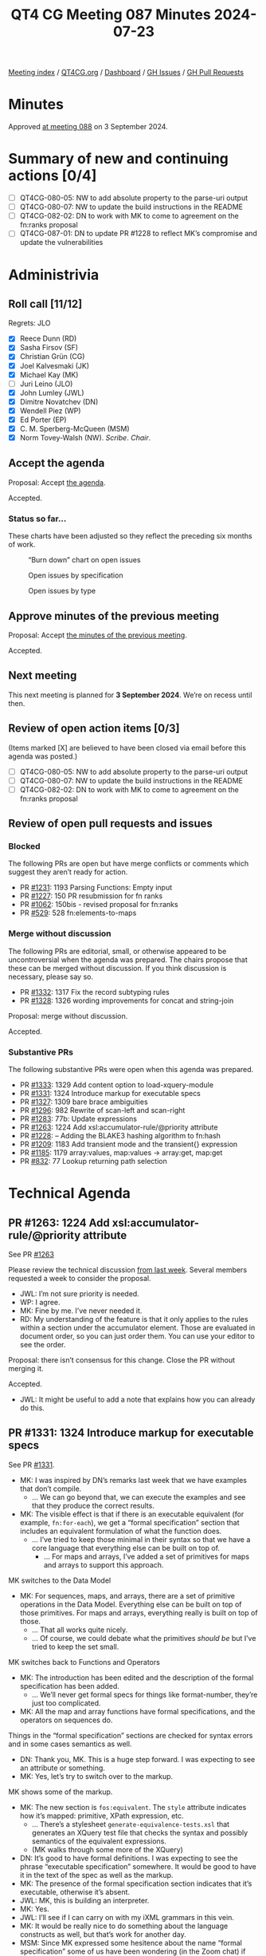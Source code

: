 :PROPERTIES:
:ID:       F225C172-4EC0-459D-AAEF-5A818BA9BFBD
:END:
#+title: QT4 CG Meeting 087 Minutes 2024-07-23
#+author: Norm Tovey-Walsh
#+filetags: :qt4cg:
#+options: html-style:nil h:6 toc:nil
#+html_head: <link rel="stylesheet" type="text/css" href="/meeting/css/htmlize.css"/>
#+html_head: <link rel="stylesheet" type="text/css" href="../../../css/style.css"/>
#+html_head: <link rel="shortcut icon" href="/img/QT4-64.png" />
#+html_head: <link rel="apple-touch-icon" sizes="64x64" href="/img/QT4-64.png" type="image/png" />
#+html_head: <link rel="apple-touch-icon" sizes="76x76" href="/img/QT4-76.png" type="image/png" />
#+html_head: <link rel="apple-touch-icon" sizes="120x120" href="/img/QT4-120.png" type="image/png" />
#+html_head: <link rel="apple-touch-icon" sizes="152x152" href="/img/QT4-152.png" type="image/png" />
#+options: author:nil email:nil creator:nil timestamp:nil
#+startup: showall

[[../][Meeting index]] / [[https://qt4cg.org][QT4CG.org]] / [[https://qt4cg.org/dashboard][Dashboard]] / [[https://github.com/qt4cg/qtspecs/issues][GH Issues]] / [[https://github.com/qt4cg/qtspecs/pulls][GH Pull Requests]]

#+TOC: headlines 6

* Minutes
:PROPERTIES:
:unnumbered: t
:CUSTOM_ID: minutes
:END:

Approved [[../2024/09-03.html][at meeting 088]] on 3 September 2024.

* Summary of new and continuing actions [0/4]
:PROPERTIES:
:unnumbered: t
:CUSTOM_ID: new-actions
:END:


+ [ ] QT4CG-080-05: NW to add absolute property to the parse-uri output
+ [ ] QT4CG-080-07: NW to update the build instructions in the README
+ [ ] QT4CG-082-02: DN to work with MK to come to agreement on the fn:ranks proposal
+ [ ] QT4CG-087-01: DN to update PR #1228 to reflect MK’s compromise and update the vulnerabilities


* Administrivia
:PROPERTIES:
:CUSTOM_ID: administrivia
:END:

** Roll call [11/12]
:PROPERTIES:
:CUSTOM_ID: roll-call
:END:

Regrets: JLO

+ [X] Reece Dunn (RD)
+ [X] Sasha Firsov (SF)
+ [X] Christian Grün (CG)
+ [X] Joel Kalvesmaki (JK)
+ [X] Michael Kay (MK)
+ [ ] Juri Leino (JLO)
+ [X] John Lumley (JWL)
+ [X] Dimitre Novatchev (DN)
+ [X] Wendell Piez (WP)
+ [X] Ed Porter (EP)
+ [X] C. M. Sperberg-McQueen (MSM)
+ [X] Norm Tovey-Walsh (NW). /Scribe/. /Chair/.

** Accept the agenda
:PROPERTIES:
:CUSTOM_ID: agenda
:END:

Proposal: Accept [[../../agenda/2024/07-23.html][the agenda]].

Accepted.

*** Status so far…
:PROPERTIES:
:CUSTOM_ID: so-far
:END:

These charts have been adjusted so they reflect the preceding six months of work.

#+CAPTION: “Burn down” chart on open issues
#+NAME:   fig:open-issues
[[./issues-open-2024-07-23.png]]

#+CAPTION: Open issues by specification
#+NAME:   fig:open-issues-by-spec
[[./issues-by-spec-2024-07-23.png]]

#+CAPTION: Open issues by type
#+NAME:   fig:open-issues-by-type
[[./issues-by-type-2024-07-23.png]]

** Approve minutes of the previous meeting
:PROPERTIES:
:CUSTOM_ID: approve-minutes
:END:

Proposal: Accept [[../../minutes/2024/07-16.html][the minutes of the previous meeting]].

Accepted.

** Next meeting
:PROPERTIES:
:CUSTOM_ID: next-meeting
:END:

This next meeting is planned for *3 September 2024*. We’re on recess until then.

** Review of open action items [0/3]
:PROPERTIES:
:CUSTOM_ID: open-actions
:END:

(Items marked [X] are believed to have been closed via email before
this agenda was posted.)

+ [ ] QT4CG-080-05: NW to add absolute property to the parse-uri output
+ [ ] QT4CG-080-07: NW to update the build instructions in the README
+ [ ] QT4CG-082-02: DN to work with MK to come to agreement on the fn:ranks proposal

** Review of open pull requests and issues
:PROPERTIES:
:CUSTOM_ID: open-pull-requests
:END:

*** Blocked
:PROPERTIES:
:CUSTOM_ID: blocked
:END:

The following PRs are open but have merge conflicts or comments which
suggest they aren’t ready for action.

+ PR [[https://qt4cg.org/dashboard/#pr-1231][#1231]]: 1193 Parsing Functions: Empty input
+ PR [[https://qt4cg.org/dashboard/#pr-1227][#1227]]: 150 PR resubmission for fn ranks
+ PR [[https://qt4cg.org/dashboard/#pr-1062][#1062]]: 150bis - revised proposal for fn:ranks
+ PR [[https://qt4cg.org/dashboard/#pr-529][#529]]: 528 fn:elements-to-maps

*** Merge without discussion
:PROPERTIES:
:CUSTOM_ID: merge-without-discussion
:END:

The following PRs are editorial, small, or otherwise appeared to be
uncontroversial when the agenda was prepared. The chairs propose that
these can be merged without discussion. If you think discussion is
necessary, please say so.

+ PR [[https://qt4cg.org/dashboard/#pr-1332][#1332]]: 1317 Fix the record subtyping rules
+ PR [[https://qt4cg.org/dashboard/#pr-1328][#1328]]: 1326 wording improvements for concat and string-join

Proposal: merge without discussion.

Accepted.

*** Substantive PRs
:PROPERTIES:
:CUSTOM_ID: substantive
:END:

The following substantive PRs were open when this agenda was prepared.

+ PR [[https://qt4cg.org/dashboard/#pr-1333][#1333]]: 1329 Add content option to load-xquery-module
+ PR [[https://qt4cg.org/dashboard/#pr-1331][#1331]]: 1324 Introduce markup for executable specs
+ PR [[https://qt4cg.org/dashboard/#pr-1327][#1327]]: 1309 bare brace ambiguities
+ PR [[https://qt4cg.org/dashboard/#pr-1296][#1296]]: 982 Rewrite of scan-left and scan-right
+ PR [[https://qt4cg.org/dashboard/#pr-1283][#1283]]: 77b: Update expressions
+ PR [[https://qt4cg.org/dashboard/#pr-1263][#1263]]: 1224 Add xsl:accumulator-rule/@priority attribute
+ PR [[https://qt4cg.org/dashboard/#pr-1228][#1228]]: – Adding the BLAKE3 hashing algorithm to fn:hash
+ PR [[https://qt4cg.org/dashboard/#pr-1209][#1209]]: 1183 Add transient mode and the transient{} expression
+ PR [[https://qt4cg.org/dashboard/#pr-1185][#1185]]: 1179 array:values, map:values → array:get, map:get
+ PR [[https://qt4cg.org/dashboard/#pr-832][#832]]: 77 Lookup returning path selection

* Technical Agenda
:PROPERTIES:
:CUSTOM_ID: technical-agenda
:END:

** PR #1263: 1224 Add xsl:accumulator-rule/@priority attribute
:PROPERTIES:
:CUSTOM_ID: pr-1263
:END:
See PR [[https://qt4cg.org/dashboard/#pr-1263][#1263]]

Please review the technical discussion [[https://qt4cg.org/meeting/minutes/2024/07-16.html#pr-1263][from last week]]. Several members requested
a week to consider the proposal.

+ JWL: I’m not sure priority is needed.
+ WP: I agree.
+ MK: Fine by me. I’ve never needed it.
+ RD: My understanding of the feature is that it only applies to the rules
  within a section under the accumulator element. Those are evaluated in
  document order, so you can just order them. You can use your editor to see the
  order.

Proposal: there isn’t consensus for this change. Close the PR without merging it.

Accepted.

+ JWL: It might be useful to add a note that explains how you can already do
  this.

** PR #1331: 1324 Introduce markup for executable specs
:PROPERTIES:
:CUSTOM_ID: pr-1331
:END:
See PR [[https://qt4cg.org/dashboard/#pr-1331][#1331]].

+ MK: I was inspired by DN’s remarks last week that we have examples that don’t
  compile.
  + … We can go beyond that, we can execute the examples and see that they
    produce the correct results.
+ MK: The visible effect is that if there is an executable equivalent (for
  example, ~fn:for-each~), we get a “formal specification” section that includes
  an equivalent formulation of what the function does.
  + … I’ve tried to keep those minimal in their syntax so that we have a core
    language that everything else can be built on top of.
    + … For maps and arrays, I’ve added a set of primitives for maps and arrays
      to support this approach.

MK switches to the Data Model

+ MK: For sequences, maps, and arrays, there are a set of primitive operations
  in the Data Model. Everything else can be built on top of those primitives.
  For maps and arrays, everything really is built on top of those.
  + … That all works quite nicely.
  + … Of course, we could debate what the primitives /should be/ but I’ve tried
    to keep the set small.

MK switches back to Functions and Operators

+ MK: The introduction has been edited and the description of the formal
  specification has been added.
  + … We’ll never get formal specs for things like format-number, they’re just
    too complicated.
+ MK: All the map and array functions have formal specifications, and the
  operators on sequences do.

Things in the “formal specification” sections are checked for syntax errors and
in some cases semantics as well.

+ DN: Thank you, MK. This is a huge step forward. I was expecting to see an
  attribute or something.
+ MK: Yes, let’s try to switch over to the markup.

MK shows some of the markup.

+ MK: The new section is ~fos:equivalent~. The ~style~ attribute indicates how
  it’s mapped: primitive, XPath expression, etc.
  + … There’s a stylesheet ~generate-equivalence-tests.xsl~ that generates an
    XQuery test file that checks the syntax and possibly semantics of the
    equivalent expressions.
  + (MK walks through some more of the XQuery)
+ DN: It’s good to have formal definitions. I was expecting to see the phrase
  “executable specification” somewhere. It would be good to have it in the text
  of the spec as well as the markup.
+ MK: The presence of the formal specification section indicates that it’s
  executable, otherwise it’s absent.
+ JWL: MK, this is building an interpreter. 
+ MK: Yes.
+ JWL: I’ll see if I can carry on with my iXML grammars in this vein.
+ MK: It would be really nice to do something about the language constructs as
  well, but that’s work for another day.
+ MSM: Since MK expressed some hesitence about the name “formal specification”
  some of us have been wondering (in the Zoom chat) if “executable description”
  or “equivalent expression” would be better.
  + … I like RD’s suggestion of “reference implementation”
+ MK: I like that too.
+ RD: Could these be extracted separately as well as in the XQuery implementation?
  + … So that implementors can take them and use them if they want to?
+ MK: I’m sure it could be done!
+ DN: Everything that we can specify this way we should do so. When we have an
  exectuable specification, it’s a test oracle. We should mention this in the
  description of the “formal specification” session.
  + … I think that would simplify the life of implementors and users who want to
    understand their own examples.
+ JWL: I’m not sure it goes as far as an oracle, because we have to consider the
  error cases. The reference implementation doesn’t say what it’s errors are.
+ MK: Yes. I’ve tagged the reference implementations with an attribute to
  indicate whether or not it covers error behavior.
+ JWL: Can the errors be in the implementation sections as well?
+ MK: Yes, but many are pretty primitive and don’t have a lot of errors.
+ WP: I like that direction, the other stress point becomes the testing. I’d
  like to echo what DN said, I think this is great work.

Proposal: merge this PR.

Accepted.

** PR #1327: 1309 bare brace ambiguities
:PROPERTIES:
:CUSTOM_ID: pr-1327
:END:
See PR [[https://qt4cg.org/dashboard/#pr-1327][#1327]].

MK introduces the PR.

+ MK: We hit a number of issues that could be traced back to the introduction of
  bare brace syntax for map constructors.
  + … I decided to experiment with restricting the place where you can use a
    bare brace map constructor.

MK reviews the grammar changes.

+ MK: The result of this change is that you can only use them at a fairly high
  level. They aren’t available in ~ExprSingle~ any more.
  + … You can use them in an argument to a function, in a sequence
    concatenation, in a let binding after ~:=~, on the right hand side of a ~:~
    in map value expression, in a square array constructor. Basically, the
    JSON-style syntax for constructing maps and arrays.
  + … But after the ~return~ keyword, for example, you have to use ~map { }~.
  + … So you can use it in the “important” contexts but not everywhere.
  + … The rule of thumb is the word ~map~ is needed if it follows a keyword.
+ MSM: Where have we not replaced ~ExprSingle~ with ~StandaloneExpression~?
+ MK: After “then” and “else”, after “satisfies”, after “in”, after “return”.
  + … That’s the one that’ll get people most often, after “return”
+ MSM: It looks like the rule of thumb holds pretty well. If what precedes it is
  an alphabetic keyword, you need the word “map”.
+ MK: After some operators as well, like “+” but you wouldn’t want it there.
+ RD: This seems like a reasonable, pragmatic compromise.
+ CG: I think you can always use additional parenthesis instead of the map keyword.
+ MK: Yes.

Proposal: accept this PR.

Accepted.

** PR #1333: 1329 Add content option to load-xquery-module
:PROPERTIES:
:CUSTOM_ID: pr-1333
:END:
See PR [[https://qt4cg.org/dashboard/#pr-1333][#1333]].

MK introduces the PR.

+ MK: This basically lets you load an XQuery module from a string.
  + … it extends the options available to ~load-xquery-module~ so you can use a string.

Proposal: accept this PR.

Accepted.

** PR #1228: – Adding the BLAKE3 hashing algorithm to fn:hash
:PROPERTIES:
:CUSTOM_ID: pr-1228
:END:
See PR [[https://qt4cg.org/dashboard/#pr-1228][#1228]].

+ MK describes his compromise proposal.
+ DN: I fully support this. I think this supports the goal of the PR.
  + … I have another remark in the current specification. It warns about
    vulnerabilities in only two of the four algorithms. I’d like that corrected.

ACTION QT4CG-087-01: DN to update PR #1228 to reflect MK’s compromise and update the vulnerabilities

* Any other business
:PROPERTIES:
:CUSTOM_ID: any-other-business
:END:

+ JWL: When we come back, should we have a review of where we are?
+ NW: Yep.

* Adjourned
:PROPERTIES:
:CUSTOM_ID: adjourned
:END:
